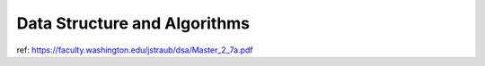 ##############################################################################
Data Structure and Algorithms
##############################################################################

ref: https://faculty.washington.edu/jstraub/dsa/Master_2_7a.pdf
